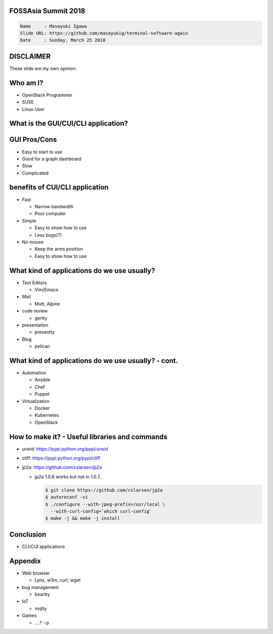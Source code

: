 FOSSAsia Summit 2018
====================

.. figlet:: Terminal CUI/CLI Software Again

.. code:: yaml

     Name     : Masayuki Igawa
     Slide URL: https://github.com/masayukig/terminal-software-again
     Date     : Sunday, March 25 2018

.. Most of the people really like webUI and/or smartphone UI. We think
   they are really fancy and cool. However, it sometimes requires
   complicated operation with a mouse, swipe and taps. Moreover, it's
   really hard to tell the operation to the others. We need a lot of
   screenshots to do that. Instead of that, there are a lot of CUI/CLI
   tools as alternatives. They are really simple but powerful and
   fast. In this session, audience can see the benefit of CUI/CLI
   tools. As a developer, GUI is really hard to make a fancy and modern
   design software. We actually have a lot of options not only GUI
   applications but also CUI/CLI applications.

   I really love CUI/CLI applications recently. Because it's fast,
   lightweight and can be operated with only a keyboard not mouse. In
   this talk, I'll give ...

DISCLAIMER
==========

| These slide are my own opinion.


Who am I?
=========

.. container:: progressive

   * OpenStack Programmer
   * SUSE
   * Linux User

What is the GUI/CUI/CLI application?
====================================




GUI Pros/Cons
====================================

.. container:: progressive

   * Easy to start to use
   * Good for a graph dashboard
   * Slow
   * Complicated

benefits of CUI/CLI application
====================================

.. container:: progressive

   * Fast

     * Narrow bandwidth
     * Poor computer
   * Simple

     * Easy to show how to use
     * Less bugs(?)
   * No mouse

     * Keep the arms position
     * Easy to show how to use

What kind of applications do we use usually?
============================================

.. container:: progressive

   * Text Editors

     * Vim/Emacs
   * Mail

     * Mutt, Alpine
   * code review

     * gertty
   * presentation

     * presentty
   * Blog

     * pelican

What kind of applications do we use usually? - cont.
====================================================

.. container:: progressive

   * Automation

     * Ansible
     * Chef
     * Puppet
   * Virtualization

     * Docker
     * Kubernetes
     * OpenStack

How to make it? - Useful libraries and commands
===============================================

* urwid: https://pypi.python.org/pypi/urwid
* cliff: https://pypi.python.org/pypi/cliff
* jp2a: https://github.com/cslarsen/jp2a

  * jp2a 1.0.8 works but not in 1.0.7..

    .. code:: bash

       $ git clone https://github.com/cslarsen/jp2a
       $ autoreconf -vi
       $ ./configure --with-jpeg-prefix=/usr/local \
         --with-curl-config=`which curl-config`
       $ make -j && make -j install

Conclusion
==========

.. container:: progressive

   * CLI/CUI applications 


Appendix
========

* Web browser

  * Lynx, w3m, curl, wget

* bug management

  * boartty

* IoT

  * mqtty

* Games

  * ....? :-p

